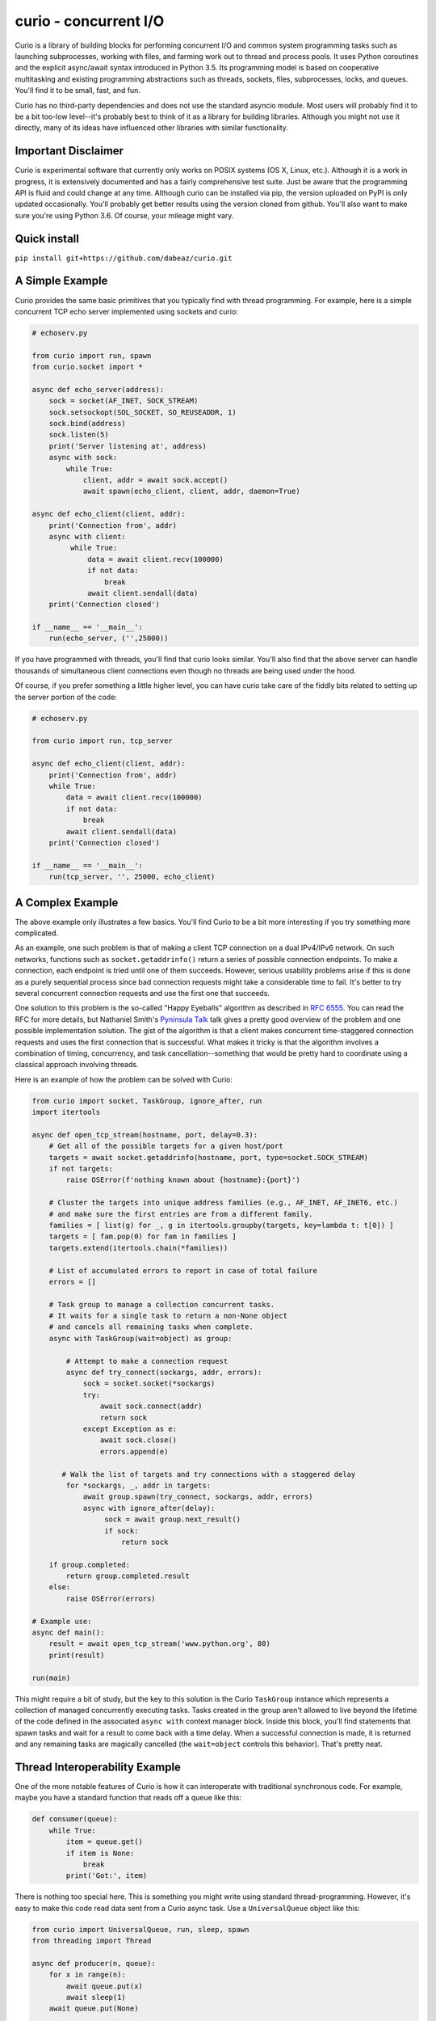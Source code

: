 curio - concurrent I/O
======================

Curio is a library of building blocks for performing concurrent I/O
and common system programming tasks such as launching subprocesses,
working with files, and farming work out to thread and process pools.
It uses Python coroutines and the explicit async/await syntax
introduced in Python 3.5.  Its programming model is based on
cooperative multitasking and existing programming abstractions such as
threads, sockets, files, subprocesses, locks, and queues.  You'll find
it to be small, fast, and fun.

Curio has no third-party dependencies and does not use the
standard asyncio module.  Most users will probably find it to be a bit
too-low level--it's probably best to think of it as a library for building
libraries.  Although you might not use it directly, many of its ideas
have influenced other libraries with similar functionality.

Important Disclaimer
--------------------

Curio is experimental software that currently only works on POSIX
systems (OS X, Linux, etc.).  Although it is a work in progress, it is
extensively documented and has a fairly comprehensive test suite.
Just be aware that the programming API is fluid and could change at
any time.  Although curio can be installed via pip, the version
uploaded on PyPI is only updated occasionally.  You'll probably get
better results using the version cloned from github.  You'll also want
to make sure you're using Python 3.6. Of course, your mileage might
vary.

Quick install
-------------

``pip install git+https://github.com/dabeaz/curio.git``

A Simple Example
-----------------

Curio provides the same basic primitives that you typically find with
thread programming.  For example, here is a simple concurrent TCP echo
server implemented using sockets and curio:

.. code:: python

    # echoserv.py
    
    from curio import run, spawn
    from curio.socket import *
    
    async def echo_server(address):
        sock = socket(AF_INET, SOCK_STREAM)
        sock.setsockopt(SOL_SOCKET, SO_REUSEADDR, 1)
        sock.bind(address)
        sock.listen(5)
        print('Server listening at', address)
        async with sock:
            while True:
                client, addr = await sock.accept()
                await spawn(echo_client, client, addr, daemon=True)
    
    async def echo_client(client, addr):
        print('Connection from', addr)
        async with client:
             while True:
                 data = await client.recv(100000)
                 if not data:
                     break
                 await client.sendall(data)
        print('Connection closed')

    if __name__ == '__main__':
        run(echo_server, ('',25000))

If you have programmed with threads, you'll find that curio looks similar.
You'll also find that the above server can handle thousands of simultaneous 
client connections even though no threads are being used under the hood.

Of course, if you prefer something a little higher level, you can have
curio take care of the fiddly bits related to setting up the server
portion of the code:

.. code:: python

    # echoserv.py

    from curio import run, tcp_server

    async def echo_client(client, addr):
        print('Connection from', addr)
        while True:
            data = await client.recv(100000)
            if not data:
                break
            await client.sendall(data)
        print('Connection closed')

    if __name__ == '__main__':
        run(tcp_server, '', 25000, echo_client)

A Complex Example
-----------------

The above example only illustrates a few basics.  You'll find Curio to
be a bit more interesting if you try something more complicated.

As an example, one such problem is that of making a client TCP
connection on a dual IPv4/IPv6 network.  On such networks, functions
such as ``socket.getaddrinfo()`` return a series of possible
connection endpoints.  To make a connection, each endpoint is tried
until one of them succeeds.  However, serious usability problems
arise if this is done as a purely sequential process since bad connection
requests might take a considerable time to fail.  It's better to try
several concurrent connection requests and use the first one that
succeeds.

One solution to this problem is the so-called "Happy Eyeballs"
algorithm as described in `RFC 6555
<https://tools.ietf.org/html/rfc6555>`_.  You can read the RFC for more
details, but Nathaniel Smith's `Pyninsula Talk
<https://www.youtube.com/watch?v=i-R704I8ySE>`_ talk gives a pretty good
overview of the problem and one possible implementation solution.  The
gist of the algorithm is that a client makes concurrent time-staggered
connection requests and uses the first connection that is successful.
What makes it tricky is that the algorithm involves a combination of
timing, concurrency, and task cancellation--something that would be
pretty hard to coordinate using a classical approach involving threads.

Here is an example of how the problem can be solved with Curio:

.. code:: python

    from curio import socket, TaskGroup, ignore_after, run
    import itertools

    async def open_tcp_stream(hostname, port, delay=0.3):
        # Get all of the possible targets for a given host/port
        targets = await socket.getaddrinfo(hostname, port, type=socket.SOCK_STREAM)
        if not targets:
            raise OSError(f'nothing known about {hostname}:{port}')

        # Cluster the targets into unique address families (e.g., AF_INET, AF_INET6, etc.)
        # and make sure the first entries are from a different family.
        families = [ list(g) for _, g in itertools.groupby(targets, key=lambda t: t[0]) ]
        targets = [ fam.pop(0) for fam in families ]
        targets.extend(itertools.chain(*families))

        # List of accumulated errors to report in case of total failure
        errors = []

        # Task group to manage a collection concurrent tasks.
        # It waits for a single task to return a non-None object
	# and cancels all remaining tasks when complete.
        async with TaskGroup(wait=object) as group:

            # Attempt to make a connection request
            async def try_connect(sockargs, addr, errors):
                sock = socket.socket(*sockargs)
                try:
                    await sock.connect(addr)
                    return sock
                except Exception as e:
                    await sock.close()
                    errors.append(e)
 
           # Walk the list of targets and try connections with a staggered delay
            for *sockargs, _, addr in targets:
                await group.spawn(try_connect, sockargs, addr, errors)
                async with ignore_after(delay):
                     sock = await group.next_result()
                     if sock:
                         return sock

        if group.completed:
            return group.completed.result
        else:
            raise OSError(errors)

    # Example use:
    async def main():
        result = await open_tcp_stream('www.python.org', 80)
        print(result)

    run(main)

This might require a bit of study, but the key to this solution is the
Curio ``TaskGroup`` instance which represents a collection of managed
concurrently executing tasks.  Tasks created in the group aren't
allowed to live beyond the lifetime of the code defined in the
associated ``async with`` context manager block.  Inside this block,
you'll find statements that spawn tasks and wait for a result to come
back with a time delay.  When a successful connection is made, it is
returned and any remaining tasks are magically cancelled (the ``wait=object``
controls this behavior).   That's pretty neat.

Thread Interoperability Example
-------------------------------

One of the more notable features of Curio is how it can interoperate with
traditional synchronous code.  For example, maybe you have a standard
function that reads off a queue like this:

.. code:: python

    def consumer(queue):
        while True:
            item = queue.get()
            if item is None:
                break
            print('Got:', item)

There is nothing too special here. This is something you might write using standard thread-programming. 
However, it's easy to make this code read data sent from a Curio async task.  Use a ``UniversalQueue``
object like this:

.. code:: python
   
    from curio import UniversalQueue, run, sleep, spawn
    from threading import Thread

    async def producer(n, queue):
        for x in range(n):
            await queue.put(x)
            await sleep(1)
        await queue.put(None)

    async def main():
        q = UniversalQueue()
        Thread(target=consumer, args=(q,)).start()
        t = await spawn(producer, 10, q)
        await t.join()

    run(main)

As the name implies, ``UniversalQueue`` is a queue that can be used in
both synchronous and asynchronous code.  The API is the same. It just
works.

Additional Features
-------------------

Curio provides additional support for SSL connections, synchronization
primitives (events, locks, recursive locks, semaphores, and condition
variables), queues, Unix signals, subprocesses, as well as running
tasks in threads and processes. The task model fully supports
cancellation, timeouts, monitoring, and other features critical to
writing reliable code.

The two examples shown are only a small sample of what's possible.
Read the `official documentation <https://curio.readthedocs.io>`_ for
more in-depth coverage.  The `tutorial
<https://curio.readthedocs.io/en/latest/tutorial.html>`_ is a good
starting point.  The `howto
<https://curio.readthedocs.io/en/latest/howto.html>`_ describes how to
carry out various tasks.  The `developer guide <https://curio.readthedocs.io/en/latest/devel.html>`_
describes the general design of Curio and how to use it in more detail.

Talks Related to Curio
----------------------

Most of the principles behind Curio's design and general issues
related to async programming have been described in various conference talks:

* `The Other Async (Threads + Asyncio = Love) <https://www.youtube.com/watch?v=x1ndXuw7S0s>`_, Keynote talk by David Beazley at PyGotham, 2017.

* `Fear and Awaiting in Async <https://www.youtube.com/watch?v=E-1Y4kSsAFc>`_, Keynote talk by David Beazley at PyOhio 2016.

* `Topics of Interest (Async) <https://www.youtube.com/watch?v=ZzfHjytDceU>`_, Keynote talk by David Beazley at Python Brasil 2015.

* `Python Concurrency from the Ground Up (LIVE) <https://www.youtube.com/watch?v=MCs5OvhV9S4>`_, talk by David Beazley at PyCon 2015.

Additional Resources
--------------------

* `Trio <https://github.com/python-trio/trio/>`_ A different I/O library that was initially inspired by Curio.

* `Some thoughts on asynchronous API design in a post-async/await world <https://vorpus.org/blog/some-thoughts-on-asynchronous-api-design-in-a-post-asyncawait-world/>`_, by Nathaniel Smith.

* `A Tale of Event Loops <https://github.com/AndreLouisCaron/a-tale-of-event-loops>`_, by André Caron.


The Big Question: Why?
----------------------

Python already has a variety of libraries for async and event driven
I/O. So, why create yet another library?  There is no simple answer to
that question, but here are a few of the motivations for creating Curio.

* Python 3 has evolved considerably as a programming language and has
  adopted many new language features that are well-suited to cleanly
  writing a library like this. For example, improved support for
  non-blocking I/O, support for delegation to subgenerators (`yield
  from`) and the introduction of explicit `async` and `await` syntax
  in Python 3.5. Curio takes full advantage of these features and is
  not encumbered by issues of backwards compatibility with legacy
  Python code written 15 years ago.

* Existing I/O libraries are mainly built on event-loops, callback
  functions, futures, and various abstractions that predate Python's
  proper support for coroutines.  As a result, they are either overly
  complicated or dependent on esoteric magic involving C extensions,
  monkeypatching, or reimplementing half of the TCP flow-control
  protocol.  Curio is a ground-up implementation that takes a
  different approach to the problem while relying upon known
  programming techniques involving sockets and files.  If you have
  previously written synchronous code using processes or threads,
  curio will feel familiar.  That is by design.

* Simplicity is an important part of writing reliable systems
  software. Some of this simplicity comes from making intuitive
  programming APIs, but simplicity also comes from details of the
  implementation itself.  Although parts of Curio may appear magical,
  it's actually built around a very small core of functionality
  centered on task scheduling. There is considerably less design complexity
  in the internals of Curio than what's typically found in a normal
  async framework.  This is also a big reason why Curio is fast.

* It's fun. 

Questions and Answers
---------------------

**Q: Is curio implemented using the asyncio module?**

A: No. Curio is a standalone library. Although the core of the library
uses the same basic machinery as ``asyncio`` to poll for I/O events,
the handling of those events is carried out in a completely different
manner.

**Q: Is curio meant to be a clone of asyncio?**

A: No.  Although curio provides a significant amount of overlapping
functionality, the API is different.  Compatibility with other
libaries is not a goal.

**Q: Is there any kind of overarching design philosophy?**

A: Yes and no. The "big picture" design of curio is mainly inspired by
the kernel/user space isolation found in operating systems.  Beyond
that, curio takes a generally pragmatic view towards concurrent
programming techniques.  It's probably best to view curio as providing
a base set of primitives upon which you can build all sorts of
interesting things.  Yes, you can use it to shoot yourself in the foot.

**Q: How many tasks can be created?**

A: Each task involves an instance of a ``Task`` class that
encapsulates a generator. No threads are used. As such, you're really
only limited by the memory of your machine--potentially you could have
hundreds of thousands of tasks.  The I/O functionality in curio is
implemented using the built-in ``selectors`` module.  Thus, the number
of open sockets allowed would be subject to the limits of that library
combined with any per-user limits imposed by the operating system.
 
**Q: Can curio interoperate with other event loops?**

A: It depends on what you mean by the word "interoperate."  Curio's
preferred mechanism of communication with the external world is a
queue.  It is possible to communicate between Curio, threads, and
other event loops using queues.  Curio can also submit work to 
the ``asyncio`` event loop with the provision that it must be running
separately in a different thread.

**Q: How fast is curio?**

A: In rough benchmarking of the simple echo server shown here, curio
runs about 90% faster than comparable code using coroutines in
``asyncio`` and about 50% faster than similar code written using Trio.
This was last measured on Linux using Python 3.7b3. Keep in mind there
is a lot more to overall application performance than the performance
of a simple echo server so your mileage might vary. See the ``examples/benchmark``
directory for various testing programs.

**Q: Is curio going to evolve into a framework?**

A: No, because evolving into a framework would mean modifying curio to
actually do something.  If it actually did something, then people
would start using it to do things.  And then all of those things would
have to be documented, tested, and supported.  People would start
complaining about how all the things related to the various built-in
things should have new things added to do some crazy thing.  No forget
that. Curio remains committed to not doing much of anything the best
it can.  This includes not implementing HTTP.

**Q: What are future plans?**

A: Future work on curio will primarily focus on features related to
performance, debugging, diagnostics, and reliability.  A main goal is
to provide a robust environment for running and controlling concurrent
tasks.  However, it's also supposed to be fun. A lot of time is
being spent thinking about the API and how to make it pleasant.

**Q: Is there a curio sticker?**

A: No. However, you can make a `stencil <https://www.youtube.com/watch?v=jOW1X8-_7eI>`_

**Q: Is there a curio community?**

A: Curio is a lifestyle.

**Q: I see various warnings about not using curio. What should I do?**

A: Has programming taught you nothing? Warnings are meant to be ignored.
Of course you should use curio.  However, be aware that the main reason
you shouldn't be using curio is that you should be using it.

**Q: Can I contribute?**

A: Absolutely. Please use the Github page at
https://github.com/dabeaz/curio as the primary point of discussion
concerning pull requests, bugs, and feature requests.

Documentation
-------------

Read the official docs here: https://curio.readthedocs.io

Discussion Forum
----------------

A discussion forum for curio is available at http://forum.dabeaz.com/c/curio.  
Please go there to ask questions and find out whats happening with the project.

Contributors
------------

- David Beazley
- Brett Cannon
- Nathaniel Smith
- Alexander Zhukov
- Laura Dickinson
- Sandeep Gupta

About
-----
Curio was created by David Beazley (@dabeaz).  http://www.dabeaz.com

It is a young project.  All contributions welcome.


.. |--| unicode:: U+2013   .. en dash
.. |---| unicode:: U+2014  .. em dash, trimming surrounding whitespace
   :trim:



